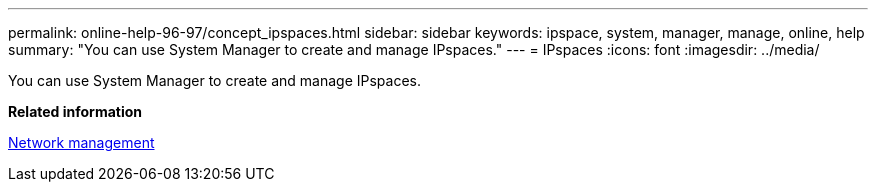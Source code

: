 ---
permalink: online-help-96-97/concept_ipspaces.html
sidebar: sidebar
keywords: ipspace, system, manager, manage, online, help
summary: "You can use System Manager to create and manage IPspaces."
---
= IPspaces
:icons: font
:imagesdir: ../media/

[.lead]
You can use System Manager to create and manage IPspaces.

*Related information*

https://docs.netapp.com/us-en/ontap/networking/index.html[Network management]
